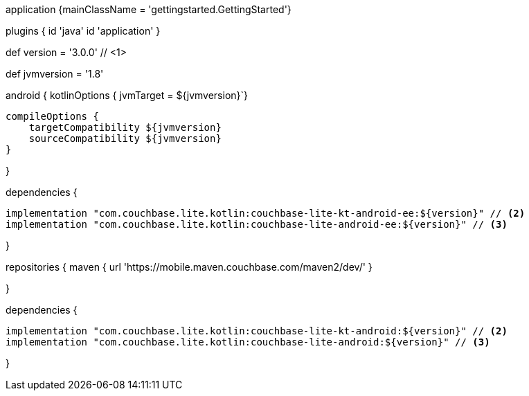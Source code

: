 // tag::allContent[]

// Define the main class for the application.
application {mainClassName = 'gettingstarted.GettingStarted'}

plugins {
  id 'java'
  id 'application'
//   ... other section content as required by user
}


// tag::compileOptions[]

// Set Couchbase Lite version
def version = '3.0.0' // <1>

// Set minimum JVM level to ensure availability of, for example, lambda expressions
def jvmversion = '1.8'

android {
// Required only if your project has some Kotlin source code
  kotlinOptions { jvmTarget = ${jvmversion}`}

  compileOptions {
      targetCompatibility ${jvmversion}
      sourceCompatibility ${jvmversion}
  } 

//   ... other section content as required by user
}
// end::compileOptions[]

// tag::dependencies[]
dependencies {

  implementation "com.couchbase.lite.kotlin:couchbase-lite-kt-android-ee:${version}" // <2>
  implementation "com.couchbase.lite.kotlin:couchbase-lite-android-ee:${version}" // <3>

//   ... other section content as required by user
}
// end::dependencies[]

// tag::repositories[]
repositories {
  maven { url 'https://mobile.maven.couchbase.com/maven2/dev/' }

//   ... other section content as required by user
}
// end::repositories[]

// end::allContent[]

// tag::dependenciesCE[]
dependencies {

  implementation "com.couchbase.lite.kotlin:couchbase-lite-kt-android:${version}" // <2>
  implementation "com.couchbase.lite.kotlin:couchbase-lite-android:${version}" // <3>

//   ... other section content as required by user
}
// end::dependenciesCE[]
